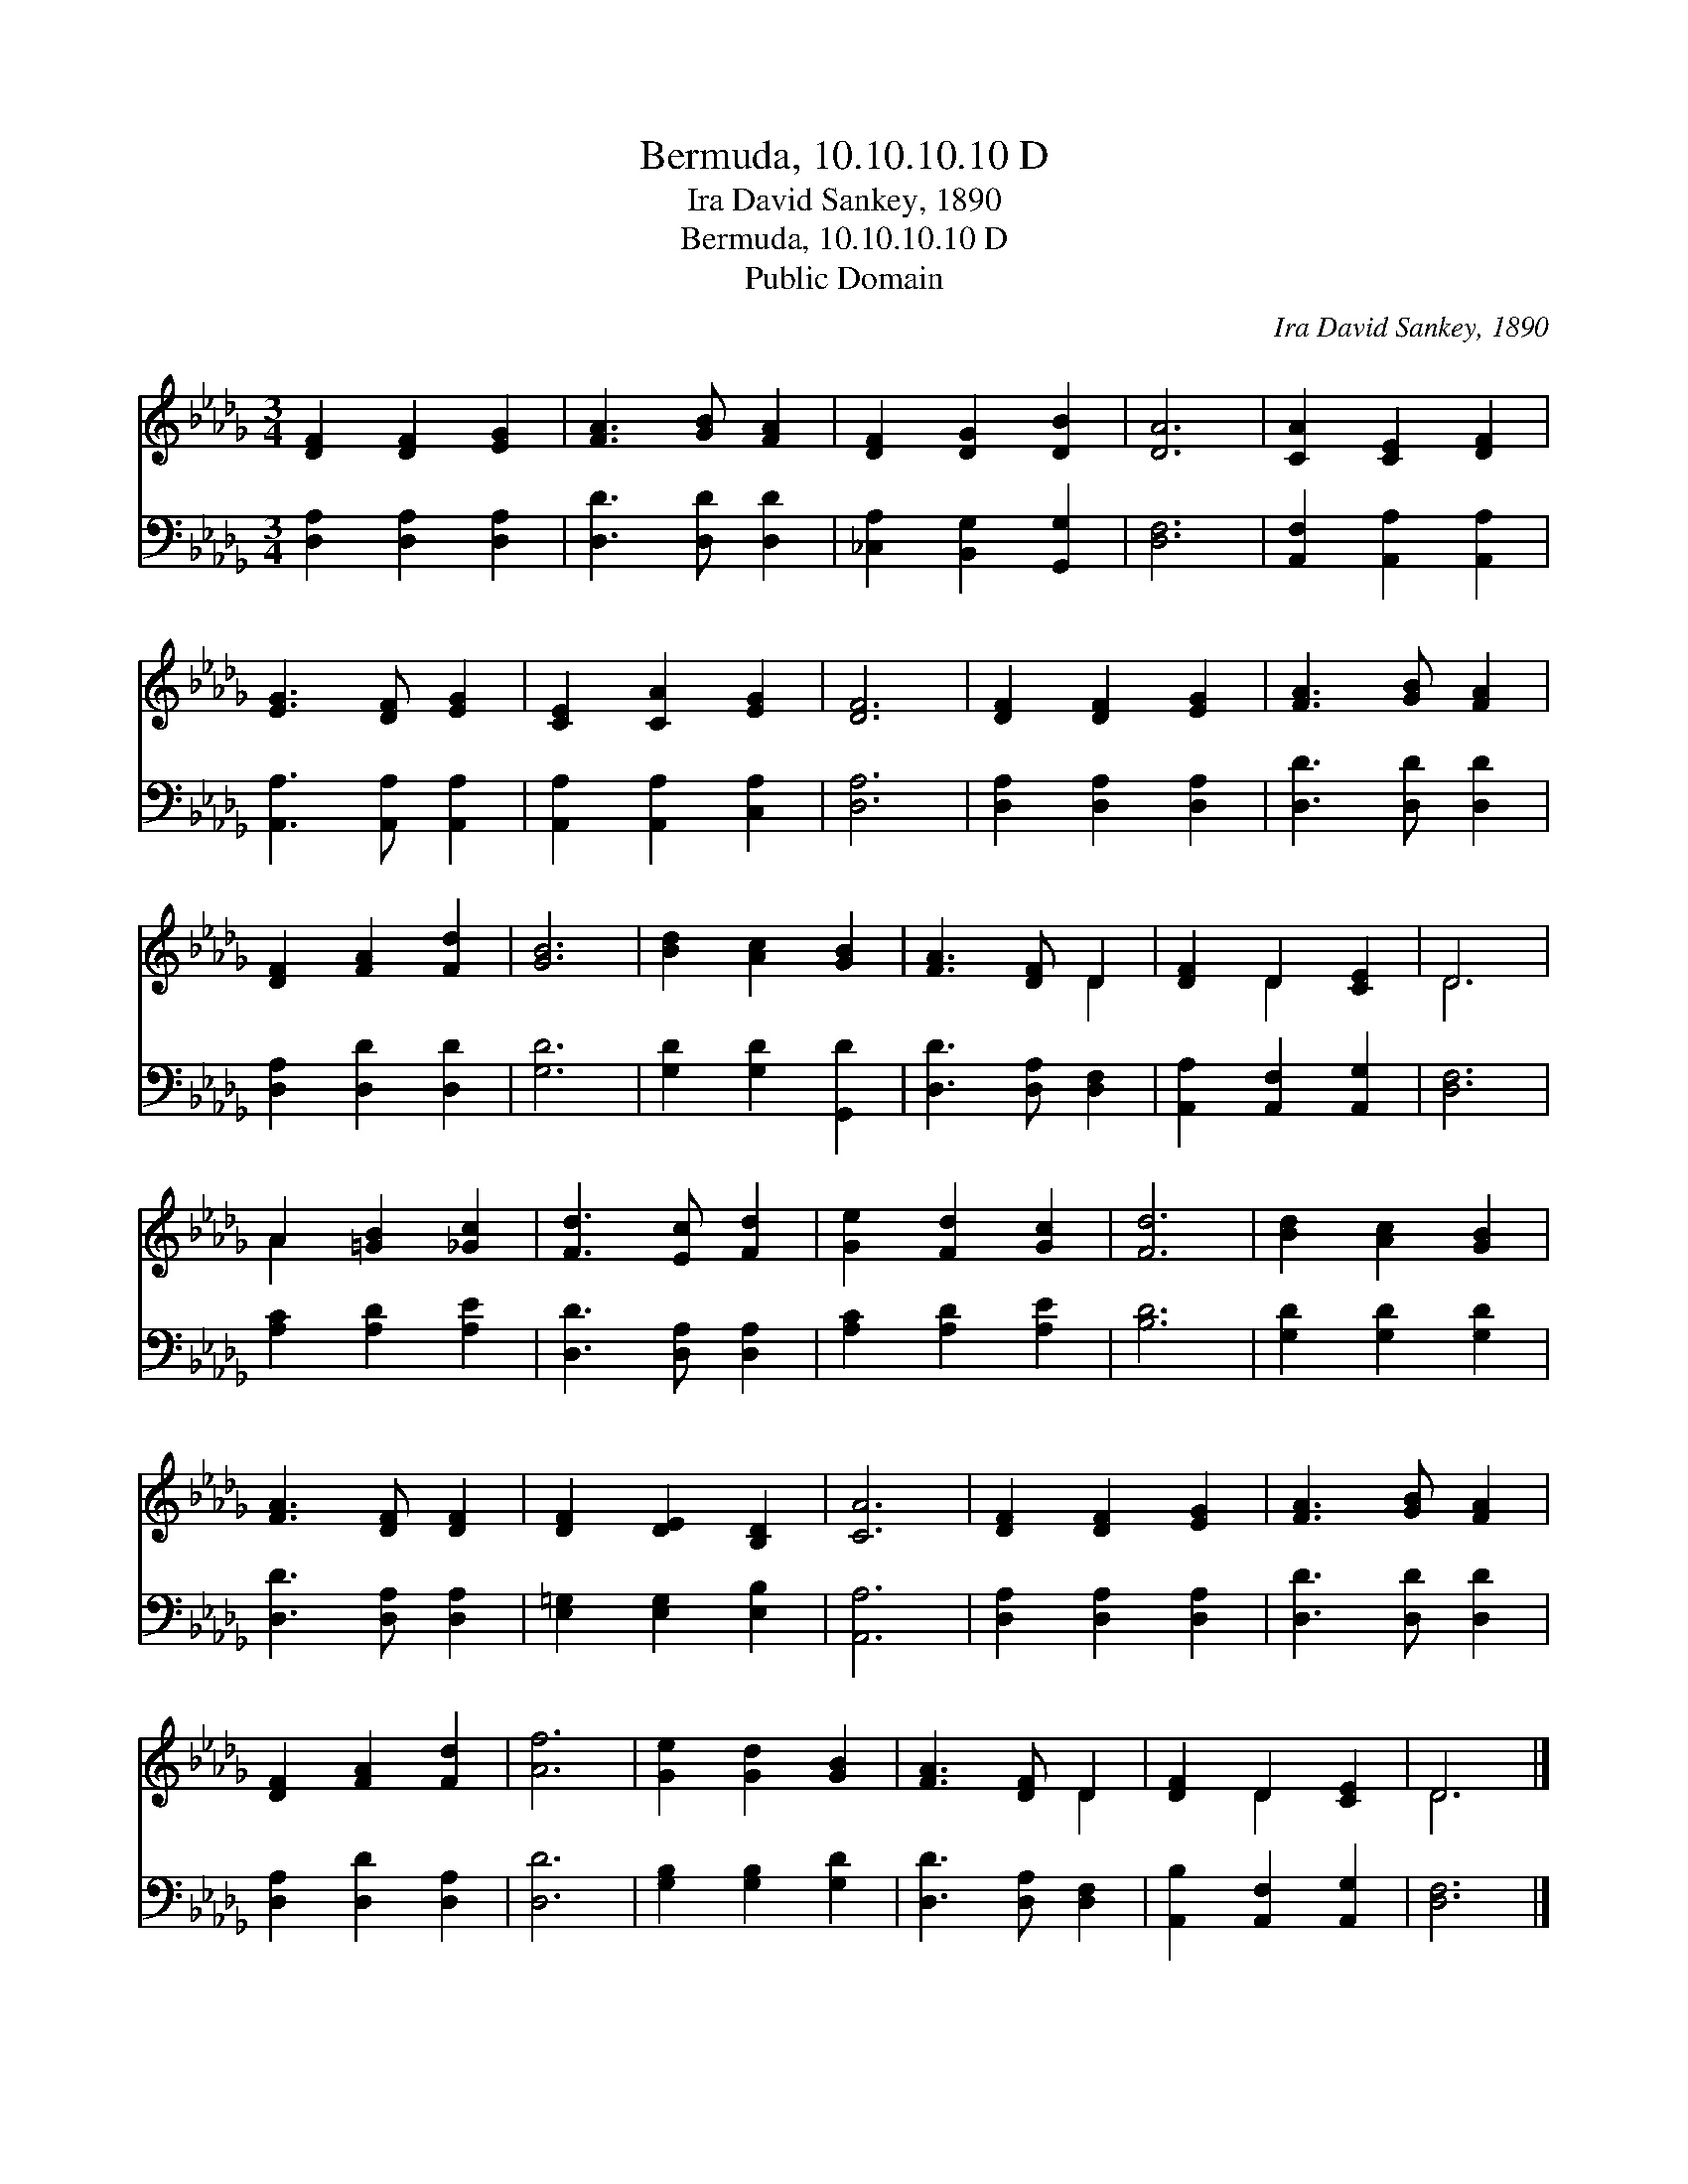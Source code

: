 X:1
T:Bermuda, 10.10.10.10 D
T:Ira David Sankey, 1890
T:Bermuda, 10.10.10.10 D
T:Public Domain
C:Ira David Sankey, 1890
Z:Public Domain
%%score ( 1 2 ) 3
L:1/8
M:3/4
K:Db
V:1 treble 
V:2 treble 
V:3 bass 
V:1
 [DF]2 [DF]2 [EG]2 | [FA]3 [GB] [FA]2 | [DF]2 [DG]2 [DB]2 | [DA]6 | [CA]2 [CE]2 [DF]2 | %5
 [EG]3 [DF] [EG]2 | [CE]2 [CA]2 [EG]2 | [DF]6 | [DF]2 [DF]2 [EG]2 | [FA]3 [GB] [FA]2 | %10
 [DF]2 [FA]2 [Fd]2 | [GB]6 | [Bd]2 [Ac]2 [GB]2 | [FA]3 [DF] D2 | [DF]2 D2 [CE]2 | D6 | %16
 A2 [=GB]2 [_Gc]2 | [Fd]3 [Ec] [Fd]2 | [Ge]2 [Fd]2 [Gc]2 | [Fd]6 | [Bd]2 [Ac]2 [GB]2 | %21
 [FA]3 [DF] [DF]2 | [DF]2 [DE]2 [B,D]2 | [CA]6 | [DF]2 [DF]2 [EG]2 | [FA]3 [GB] [FA]2 | %26
 [DF]2 [FA]2 [Fd]2 | [Af]6 | [Ge]2 [Gd]2 [GB]2 | [FA]3 [DF] D2 | [DF]2 D2 [CE]2 | D6 |] %32
V:2
 x6 | x6 | x6 | x6 | x6 | x6 | x6 | x6 | x6 | x6 | x6 | x6 | x6 | x4 D2 | x2 D2 x2 | D6 | A2 x4 | %17
 x6 | x6 | x6 | x6 | x6 | x6 | x6 | x6 | x6 | x6 | x6 | x6 | x4 D2 | x2 D2 x2 | D6 |] %32
V:3
 [D,A,]2 [D,A,]2 [D,A,]2 | [D,D]3 [D,D] [D,D]2 | [_C,A,]2 [B,,G,]2 [G,,G,]2 | [D,F,]6 | %4
 [A,,F,]2 [A,,A,]2 [A,,A,]2 | [A,,A,]3 [A,,A,] [A,,A,]2 | [A,,A,]2 [A,,A,]2 [C,A,]2 | [D,A,]6 | %8
 [D,A,]2 [D,A,]2 [D,A,]2 | [D,D]3 [D,D] [D,D]2 | [D,A,]2 [D,D]2 [D,D]2 | [G,D]6 | %12
 [G,D]2 [G,D]2 [G,,D]2 | [D,D]3 [D,A,] [D,F,]2 | [A,,A,]2 [A,,F,]2 [A,,G,]2 | [D,F,]6 | %16
 [A,C]2 [A,D]2 [A,E]2 | [D,D]3 [D,A,] [D,A,]2 | [A,C]2 [A,D]2 [A,E]2 | [B,D]6 | %20
 [G,D]2 [G,D]2 [G,D]2 | [D,D]3 [D,A,] [D,A,]2 | [E,=G,]2 [E,G,]2 [E,B,]2 | [A,,A,]6 | %24
 [D,A,]2 [D,A,]2 [D,A,]2 | [D,D]3 [D,D] [D,D]2 | [D,A,]2 [D,D]2 [D,A,]2 | [D,D]6 | %28
 [G,B,]2 [G,B,]2 [G,D]2 | [D,D]3 [D,A,] [D,F,]2 | [A,,B,]2 [A,,F,]2 [A,,G,]2 | [D,F,]6 |] %32

